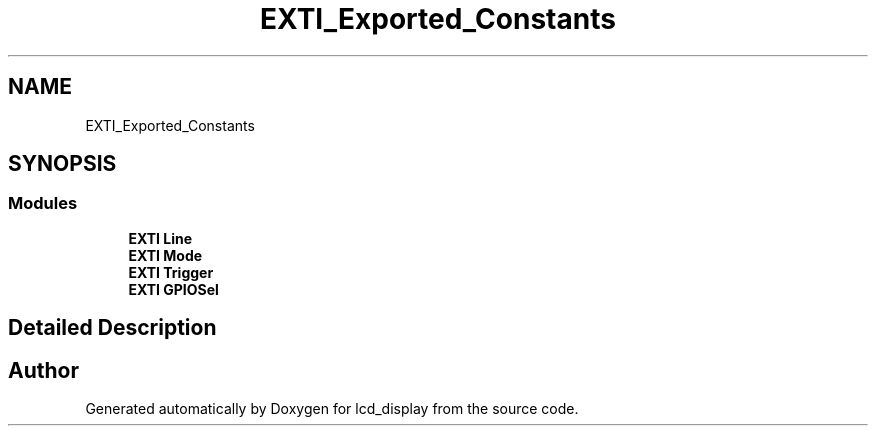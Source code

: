 .TH "EXTI_Exported_Constants" 3 "Thu Oct 29 2020" "lcd_display" \" -*- nroff -*-
.ad l
.nh
.SH NAME
EXTI_Exported_Constants
.SH SYNOPSIS
.br
.PP
.SS "Modules"

.in +1c
.ti -1c
.RI "\fBEXTI Line\fP"
.br
.ti -1c
.RI "\fBEXTI Mode\fP"
.br
.ti -1c
.RI "\fBEXTI Trigger\fP"
.br
.ti -1c
.RI "\fBEXTI GPIOSel\fP"
.br
.in -1c
.SH "Detailed Description"
.PP 

.SH "Author"
.PP 
Generated automatically by Doxygen for lcd_display from the source code\&.
